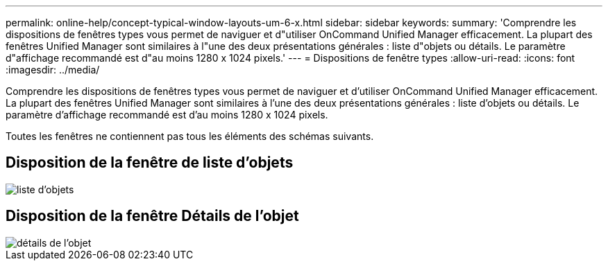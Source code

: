 ---
permalink: online-help/concept-typical-window-layouts-um-6-x.html 
sidebar: sidebar 
keywords:  
summary: 'Comprendre les dispositions de fenêtres types vous permet de naviguer et d"utiliser OnCommand Unified Manager efficacement. La plupart des fenêtres Unified Manager sont similaires à l"une des deux présentations générales : liste d"objets ou détails. Le paramètre d"affichage recommandé est d"au moins 1280 x 1024 pixels.' 
---
= Dispositions de fenêtre types
:allow-uri-read: 
:icons: font
:imagesdir: ../media/


[role="lead"]
Comprendre les dispositions de fenêtres types vous permet de naviguer et d'utiliser OnCommand Unified Manager efficacement. La plupart des fenêtres Unified Manager sont similaires à l'une des deux présentations générales : liste d'objets ou détails. Le paramètre d'affichage recommandé est d'au moins 1280 x 1024 pixels.

Toutes les fenêtres ne contiennent pas tous les éléments des schémas suivants.



== Disposition de la fenêtre de liste d'objets

image::../media/object-list.gif[liste d'objets]



== Disposition de la fenêtre Détails de l'objet

image::../media/object-details.gif[détails de l'objet]
